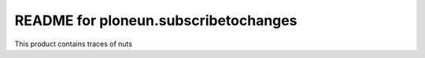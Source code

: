 README for ploneun.subscribetochanges
==========================================

This product contains traces of nuts
